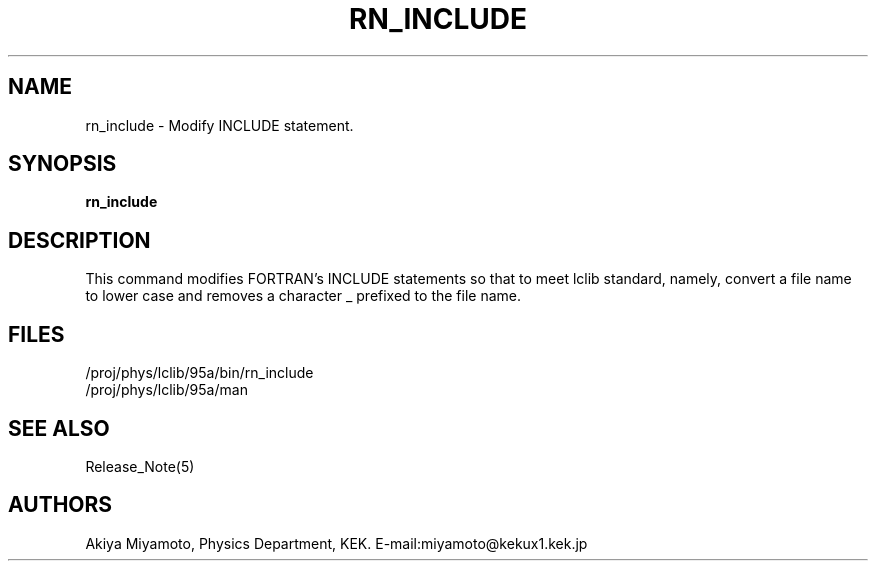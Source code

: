 .TH RN_INCLUDE 1 "20 March 1995" "RN_INCLUDE"
.SH NAME
rn_include \- Modify INCLUDE statement.
.SH SYNOPSIS
.B rn_include
.SH DESCRIPTION
This command modifies FORTRAN's INCLUDE statements 
so that to meet lclib standard, namely, convert a file name
to lower case and removes a character _ prefixed to the file name.
.SH FILES
.br
.TP
/proj/phys/lclib/95a/bin/rn_include
.TP
/proj/phys/lclib/95a/man
.SH "SEE ALSO"
Release_Note(5)
.SH AUTHORS
Akiya Miyamoto, Physics Department, KEK.
E\-mail:miyamoto@kekux1.kek.jp



